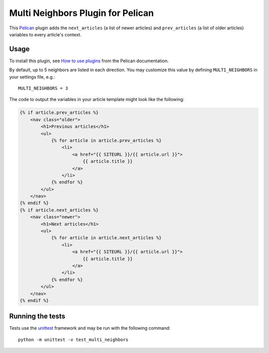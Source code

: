 Multi Neighbors Plugin for Pelican
==================================

.. image:: https://travis-ci.org/davidlesieur/multi_neighbors.svg?branch=master
    :target: https://travis-ci.org/davidlesieur/multi_neighbors

.. image:: https://codecov.io/gh/davidlesieur/multi_neighbors/branch/master/graph/badge.svg
    :target: https://codecov.io/gh/davidlesieur/multi_neighbors


This `Pelican <https://getpelican.com>`_ plugin adds the ``next_articles`` (a
list of newer articles) and ``prev_articles`` (a list of older articles)
variables to every article's context.


Usage
-----

To install this plugin, see `How to use plugins
<http://docs.getpelican.com/en/latest/plugins.html>`__ from the Pelican
documentation.

By default, up to 5 neighbors are listed in each direction. You may customize
this value by defining ``MULTI_NEIGHBORS`` in your settings file, e.g.::

    MULTI_NEIGHBORS = 3

The code to output the variables in your article template might look like the
following:

.. code-block:: html+jinja

    {% if article.prev_articles %}
        <nav class="older">
            <h1>Previous articles</h1>
            <ul>
                {% for article in article.prev_articles %}
                    <li>
                        <a href="{{ SITEURL }}/{{ article.url }}">
                            {{ article.title }}
                        </a>
                    </li>
                {% endfor %}
            </ul>
        </nav>
    {% endif %}
    {% if article.next_articles %}
        <nav class="newer">
            <h1>Next articles</h1>
            <ul>
                {% for article in article.next_articles %}
                    <li>
                        <a href="{{ SITEURL }}/{{ article.url }}">
                            {{ article.title }}
                        </a>
                    </li>
                {% endfor %}
            </ul>
        </nav>
    {% endif %}


Running the tests
-----------------

Tests use the `unittest <https://docs.python.org/3/library/unittest.html>`__
framework and may be run with the following command::

    python -m unittest -v test_multi_neighbors
